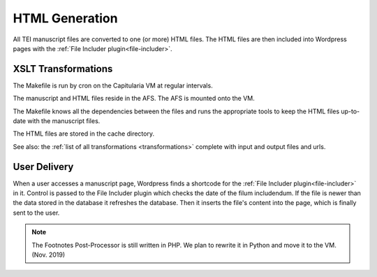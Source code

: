 .. _html-generation:

HTML Generation
===============

All TEI manuscript files are converted to one (or more) HTML files.  The HTML
files are then included into Wordpress pages with the :ref:`File Includer
plugin<file-includer>`.

XSLT Transformations
--------------------

.. pic:: uml
   :caption: Data flow during HTML generation

   skinparam backgroundColor transparent
   skinparam DefaultTextAlignment center
   skinparam componentStyle uml2

   database  "Manuscript files\n(XML+TEI)" as tei
   note left of tei: AFS:publ/mss

   cloud "Capitularia VM" as vm {
     component "Cron"                       as cron
     component "Makefile"                   as make
     component saxon [mss-header.xsl
     mss-transcription.xsl
     mss-footer.xsl]
   }

   database  "Manuscript files\n(HTML)"   as html
   note left of html: AFS:publ/cache/mss

   tei      --> saxon
   saxon    --> html

   cron .> make
   make .> saxon


The Makefile is run by cron on the Capitularia VM at regular intervals.

The manuscript and HTML files reside in the AFS.  The AFS is mounted onto
the VM.

The Makefile knows all the dependencies between the files and runs the
appropriate tools to keep the HTML files up-to-date with the manuscript files.

The HTML files are stored in the cache directory.

See also: the :ref:`list of all transformations <transformations>`
complete with input and output files and urls.


User Delivery
-------------

.. pic:: uml
   :align: center
   :caption: Data flow during user access

   skinparam backgroundColor transparent
   skinparam DefaultTextAlignment center
   skinparam componentStyle uml2

   database "Manuscript files\n(HTML)" as html
   note left of html: AFS:publ/cache/mss

   cloud "Apache" {
     database  "Database\n(mysql)" as db
     rectangle "Wordpress" {
       component "Footnotes\nPost-Processor\n(PHP)" as pp
       component "File Includer Plugin\n(PHP)" as fi
     }
   }
   component "User-Agent" as client

   html  --> pp
   pp    --> fi
   fi    --> client

   db    -> fi
   db    <- fi


When a user accesses a manuscript page, Wordpress finds a shortcode for the
:ref:`File Includer plugin<file-includer>` in it.  Control is passed to the File
Includer plugin which checks the date of the filum includendum.  If the file is
newer than the data stored in the database it refreshes the database.  Then it
inserts the file's content into the page, which is finally sent to the user.

.. note::

   The Footnotes Post-Processor is still written in PHP.  We plan to rewrite it
   in Python and move it to the VM. (Nov. 2019)
